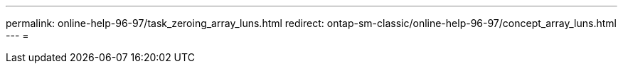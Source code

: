---
permalink: online-help-96-97/task_zeroing_array_luns.html 
redirect: ontap-sm-classic/online-help-96-97/concept_array_luns.html 
---
= 


